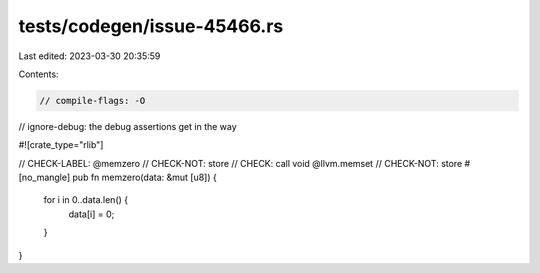 tests/codegen/issue-45466.rs
============================

Last edited: 2023-03-30 20:35:59

Contents:

.. code-block:: rs

    // compile-flags: -O
// ignore-debug: the debug assertions get in the way

#![crate_type="rlib"]

// CHECK-LABEL: @memzero
// CHECK-NOT: store
// CHECK: call void @llvm.memset
// CHECK-NOT: store
#[no_mangle]
pub fn memzero(data: &mut [u8]) {
    for i in 0..data.len() {
        data[i] = 0;
    }
}


